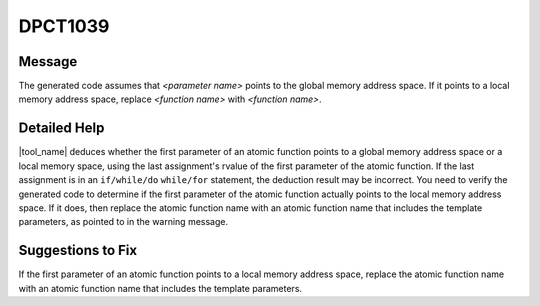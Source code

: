 .. _DPCT1039:

DPCT1039
========

Message
-------

.. _msg-1039-start:

The generated code assumes that *<parameter name>* points to the global memory
address space. If it points to a local memory address space, replace
*<function name>* with *<function name>*.

.. _msg-1039-end:

Detailed Help
-------------

|tool_name| deduces whether the first parameter of an atomic function
points to a global memory address space or a local memory space, using the last
assignment's rvalue of the first parameter of the atomic function. If the last
assignment is in an ``if/while/do`` ``while/for`` statement, the deduction result
may be incorrect. You need to verify the generated code to determine if the first
parameter of the atomic function actually points to the local memory address space.
If it does, then replace the atomic function name with an atomic function name that
includes the template parameters, as pointed to in the warning message.

Suggestions to Fix
------------------

If the first parameter of an atomic function points to a local memory address
space, replace the atomic function name with an atomic function name that
includes the template parameters.